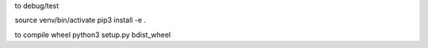 










to debug/test

source venv/bin/activate
pip3 install -e .

to compile wheel
python3 setup.py bdist_wheel
